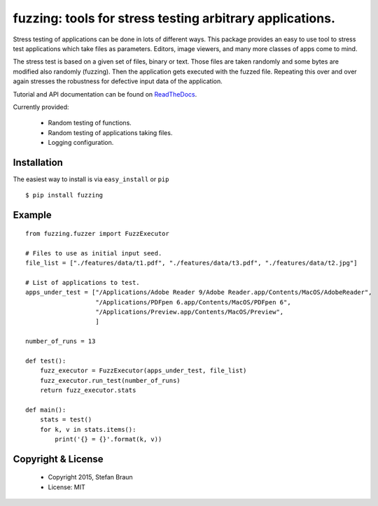 ==================================================================
fuzzing: tools for stress testing arbitrary applications.
==================================================================

.. image:: https://travis-ci.org/stbraun/fuzzing.svg?branch=develop

.. image:: https://readthedocs.org/projects/fuzzing/badge/?version=latest

Stress testing of applications can be done in lots of different ways.
This package provides an easy to use tool to stress test applications which take files
as parameters. Editors, image viewers, and many more classes of apps come to mind.

The stress test is based on a given set of files, binary or text. Those files are taken
randomly and some bytes are modified also randomly (fuzzing). Then the application gets
executed with the fuzzed file. Repeating this over and over again stresses the robustness
for defective input data of the application.

Tutorial and API documentation can be found on ReadTheDocs_.

.. _ReadTheDocs: http://fuzzing.readthedocs.org/.


Currently provided:

  * Random testing of functions.
  * Random testing of applications taking files.
  * Logging configuration.

Installation
------------

The easiest way to install is via ``easy_install`` or ``pip`` ::

    $ pip install fuzzing


Example
-------

::

    from fuzzing.fuzzer import FuzzExecutor

    # Files to use as initial input seed.
    file_list = ["./features/data/t1.pdf", "./features/data/t3.pdf", "./features/data/t2.jpg"]

    # List of applications to test.
    apps_under_test = ["/Applications/Adobe Reader 9/Adobe Reader.app/Contents/MacOS/AdobeReader",
                       "/Applications/PDFpen 6.app/Contents/MacOS/PDFpen 6",
                       "/Applications/Preview.app/Contents/MacOS/Preview",
                       ]

    number_of_runs = 13

    def test():
        fuzz_executor = FuzzExecutor(apps_under_test, file_list)
        fuzz_executor.run_test(number_of_runs)
        return fuzz_executor.stats

    def main():
        stats = test()
        for k, v in stats.items():
            print('{} = {}'.format(k, v))




Copyright & License
-------------------

  * Copyright 2015, Stefan Braun
  * License: MIT

